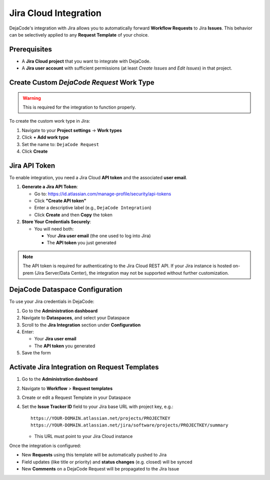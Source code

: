 .. _integrations_jira:

Jira Cloud Integration
======================

DejaCode's integration with Jira allows you to automatically forward
**Workflow Requests** to Jira **Issues**.
This behavior can be selectively applied to any **Request Template** of your choice.

Prerequisites
-------------

- A **Jira Cloud project** that you want to integrate with DejaCode.
- A **Jira user account** with sufficient permissions
  (at least *Create Issues* and *Edit Issues*) in that project.

Create Custom *DejaCode Request* Work Type
------------------------------------------

.. warning::

   This is required for the integration to function properly.

To create the custom work type in Jira:

1. Navigate to your **Project settings** → **Work types**
2. Click **+ Add work type**
3. Set the name to: ``DejaCode Request``
4. Click **Create**

Jira API Token
--------------

To enable integration, you need a Jira Cloud **API token** and the associated
**user email**.

1. **Generate a Jira API Token**:

   - Go to: https://id.atlassian.com/manage-profile/security/api-tokens
   - Click **"Create API token"**
   - Enter a descriptive label (e.g., ``DejaCode Integration``)
   - Click **Create** and then **Copy** the token

2. **Store Your Credentials Securely**:

   - You will need both:

     - Your **Jira user email** (the one used to log into Jira)
     - The **API token** you just generated

.. note::

   The API token is required for authenticating to the Jira Cloud REST API.
   If your Jira instance is hosted on-prem (Jira Server/Data Center), the integration
   may not be supported without further customization.

DejaCode Dataspace Configuration
--------------------------------

To use your Jira credentials in DejaCode:

1. Go to the **Administration dashboard**
2. Navigate to **Dataspaces**, and select your Dataspace
3. Scroll to the **Jira Integration** section under **Configuration**
4. Enter:

   - Your **Jira user email**
   - The **API token** you generated

5. Save the form

Activate Jira Integration on Request Templates
----------------------------------------------

1. Go to the **Administration dashboard**
2. Navigate to **Workflow** > **Request templates**
3. Create or edit a Request Template in your Dataspace
4. Set the **Issue Tracker ID** field to your Jira base URL with project key, e.g.::

       https://YOUR-DOMAIN.atlassian.net/projects/PROJECTKEY
       https://YOUR-DOMAIN.atlassian.net/jira/software/projects/PROJECTKEY/summary

   - This URL must point to your Jira Cloud instance

Once the integration is configured:

- New **Requests** using this template will be automatically pushed to Jira
- Field updates (like title or priority) and **status changes** (e.g. closed) will be
  synced
- New **Comments** on a DejaCode Request will be propagated to the Jira Issue
